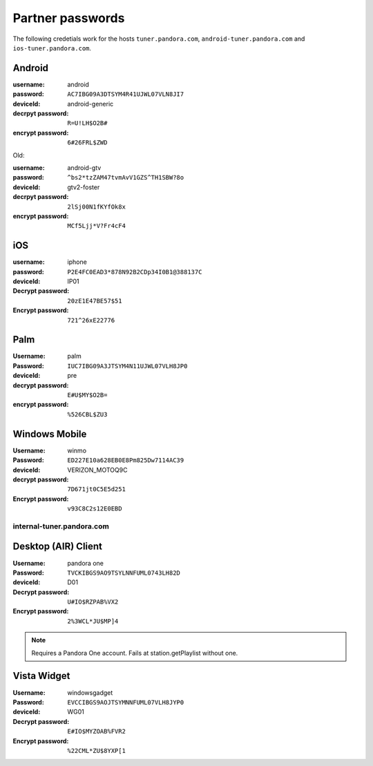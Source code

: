 .. index::
   single: Partner passwords


.. _partners:

Partner passwords
=================

The following credetials work for the hosts ``tuner.pandora.com``,
``android-tuner.pandora.com`` and ``ios-tuner.pandora.com``.

Android
^^^^^^^

:username: android
:password: ``AC7IBG09A3DTSYM4R41UJWL07VLN8JI7``
:deviceId: android-generic
:decrpyt password: ``R=U!LH$O2B#``
:encrypt password: ``6#26FRL$ZWD``

Old:

:username: android-gtv
:password: ``^bs2*tzZAM47tvmAvV1GZS^TH1SBW?8o``
:deviceId: gtv2-foster
:decrpyt password: ``2lSj00N1fKYfOk8x``
:encrypt password: ``MCf5Ljj*V?Fr4cF4``

iOS
^^^

:username: iphone
:password: ``P2E4FC0EAD3*878N92B2CDp34I0B1@388137C``
:deviceId: IP01
:Decrypt password: ``20zE1E47BE57$51``
:Encrypt password: ``721^26xE22776``

Palm
^^^^

:Username: palm
:Password: ``IUC7IBG09A3JTSYM4N11UJWL07VLH8JP0``
:deviceId: pre
:decrypt password: ``E#U$MY$O2B=``
:encrypt password: ``%526CBL$ZU3``

Windows Mobile
^^^^^^^^^^^^^^

:Username: winmo
:Password: ``ED227E10a628EB0E8Pm825Dw7114AC39``
:deviceId: VERIZON_MOTOQ9C
:decrypt password: ``7D671jt0C5E5d251``
:Encrypt password: ``v93C8C2s12E0EBD``

internal-tuner.pandora.com
--------------------------

Desktop (AIR) Client
^^^^^^^^^^^^^^^^^^^^

:Username: pandora one
:Password: ``TVCKIBGS9AO9TSYLNNFUML0743LH82D``
:deviceId: D01
:Decrypt password: ``U#IO$RZPAB%VX2``
:Encrypt password: ``2%3WCL*JU$MP]4``

.. note::

    Requires a Pandora One account. Fails at station.getPlaylist without one. 

Vista Widget
^^^^^^^^^^^^

:Username: windowsgadget
:Password: ``EVCCIBGS9AOJTSYMNNFUML07VLH8JYP0``
:deviceId: WG01
:Decrypt password: ``E#IO$MYZOAB%FVR2``
:Encrypt password: ``%22CML*ZU$8YXP[1``

